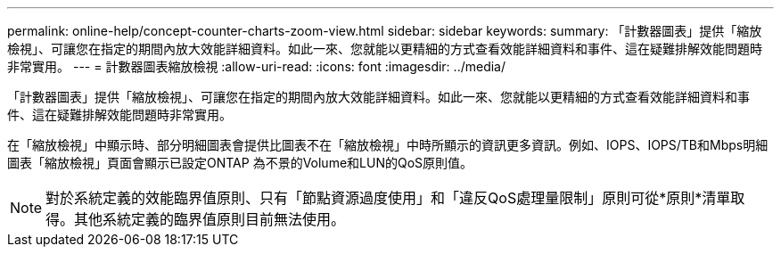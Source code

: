 ---
permalink: online-help/concept-counter-charts-zoom-view.html 
sidebar: sidebar 
keywords:  
summary: 「計數器圖表」提供「縮放檢視」、可讓您在指定的期間內放大效能詳細資料。如此一來、您就能以更精細的方式查看效能詳細資料和事件、這在疑難排解效能問題時非常實用。 
---
= 計數器圖表縮放檢視
:allow-uri-read: 
:icons: font
:imagesdir: ../media/


[role="lead"]
「計數器圖表」提供「縮放檢視」、可讓您在指定的期間內放大效能詳細資料。如此一來、您就能以更精細的方式查看效能詳細資料和事件、這在疑難排解效能問題時非常實用。

在「縮放檢視」中顯示時、部分明細圖表會提供比圖表不在「縮放檢視」中時所顯示的資訊更多資訊。例如、IOPS、IOPS/TB和Mbps明細圖表「縮放檢視」頁面會顯示已設定ONTAP 為不景的Volume和LUN的QoS原則值。

[NOTE]
====
對於系統定義的效能臨界值原則、只有「節點資源過度使用」和「違反QoS處理量限制」原則可從*原則*清單取得。其他系統定義的臨界值原則目前無法使用。

====